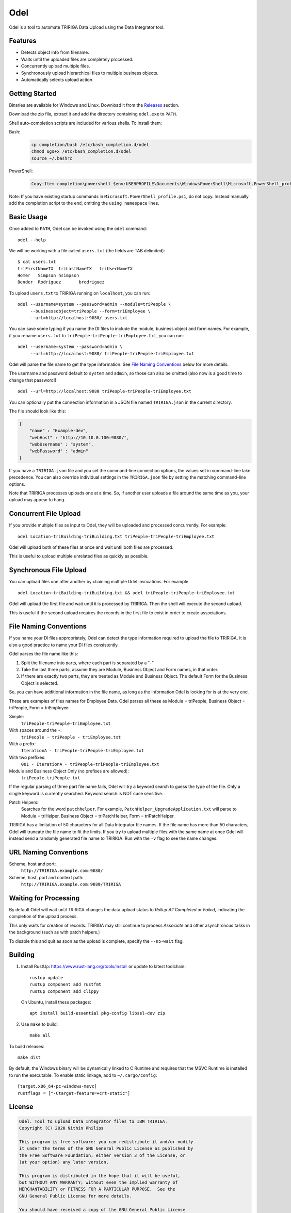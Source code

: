 Odel
====
Odel is a tool to automate TRIRIGA Data Upload using the Data Integrator tool.

Features
--------
* Detects object info from filename.
* Waits until the uploaded files are completely processed.
* Concurrently upload multiple files.
* Synchronously upload hierarchical files to multiple business objects.
* Automatically selects upload action.

Getting Started
---------------
Binaries are available for Windows and Linux.  Download it from the `Releases
<https://github.com/nithinphilips/odel/releases>`_ section.

Download the zip file, extract it and add the directory containing ``odel.exe``
to ``PATH``.

Shell auto-completion scripts are included for various shells. To install them:

Bash:
 .. code:: bash

    cp completion/bash /etc/bash_completion.d/odel
    chmod ugo+x /etc/bash_completion.d/odel
    source ~/.bashrc

PowerShell:
 .. code:: powershell

    Copy-Item completion\powershell $env:USERPROFILE\Documents\WindowsPowerShell\Microsoft.PowerShell_profile.ps1

Note: If you have existing startup commands in
``Microsoft.PowerShell_profile.ps1``, do not copy. Instead manually add the
completion script to the end, omitting the ``using namespace`` lines.


Basic Usage
-----------
Once added to ``PATH``, Odel can be invoked using the ``odel`` command::

    odel --help

We will be working with a file called ``users.txt`` (the fields are TAB
delimited)::

    $ cat users.txt
    triFirstNameTX  triLastNameTX   triUserNameTX
    Homer   Simpson hsimpson
    Bender  Rodriguez       brodriguez

To upload ``users.txt`` to TRIRIGA running on ``localhost``, you can run::

    odel --username=system --password=admin --module=triPeople \
         --businessobject=triPeople --form=triEmployee \
         --url=http://localhost:9080/ users.txt

You can save some typing if you name the DI files to include the module,
business object and form names. For example, if you rename ``users.txt``
to ``triPeople-triPeople-triEmployee.txt``, you can run::

    odel --username=system --password=admin \
         --url=http://localhost:9080/ triPeople-triPeople-triEmployee.txt

Odel will parse the file name to get the type information. See `File Naming
Conventions`_ below for more details.

The username and password default to ``system`` and ``admin``, so those can
also be omitted (also now is a good time to change that password!)::

    odel --url=http://localhost:9080 triPeople-triPeople-triEmployee.txt

You can optionally put the connection information in a JSON file named
``TRIRIGA.json`` in the current directory.

The file should look like this:

.. code:: json

    {
        "name" : "Example-dev",
        "webHost" : "http://10.10.0.100:9080/",
        "webUsername" : "system",
        "webPassword" : "admin"
    }

If you have a ``TRIRIGA.json`` file and you set the command-line connection
options, the values set in command-line take precedence. You can also override
individual settings in the ``TRIRIGA.json`` file by setting the matching
command-line options.

Note that TRIRIGA processes uploads one at a time. So, if another user uploads
a file around the same time as you, your upload may appear to hang.

Concurrent File Upload
----------------------
If you provide multiple files as input to Odel, they will be uploaded and
processed concurrently. For example::

    odel Location-triBuilding-triBuilding.txt triPeople-triPeople-triEmployee.txt

Odel will upload both of these files at once and wait until both files are
processed.

This is useful to upload multiple unrelated files as quickly as possible.

Synchronous File Upload
-----------------------
You can upload files one after another by chaining multiple Odel invocations.
For example::

    odel Location-triBuilding-triBuilding.txt && odel triPeople-triPeople-triEmployee.txt

Odel will upload the first file and wait until it is processed by TRIRIGA. Then
the shell will execute the second upload.

This is useful if the second upload requires the records in the first file to exist
in order to create associations.

File Naming Conventions
-----------------------
If you name your DI files appropriately, Odel can detect the type information
required to upload the file to TRIRIGA. It is also a good practice to name your
DI files consistently.

Odel parses the file name like this:

1) Split the filename into parts, where each part is separated by a "-"
2) Take the last three parts, assume they are Module, Business Object and Form
   names, in that order.
3) If there are exactly two parts, they are treated as Module and Business Object.
   The default Form for the Business Object is selected.

So, you can have additional information in the file name, as long as the information
Odel is looking for is at the very end.

These are examples of files names for Employee Data. Odel parses all these as
Module = triPeople, Business Object = triPeople, Form = triEmployee

Simple:
 ``triPeople-triPeople-triEmployee.txt``
With spaces around the ``-``:
 ``triPeople - triPeople - triEmployee.txt``
With a prefix:
 ``IterationA - triPeople-triPeople-triEmployee.txt``
With two prefixes:
 ``001 - IterationA - triPeople-triPeople-triEmployee.txt``
Module and Business Object Only (no prefixes are allowed):
 ``triPeople-triPeople.txt``


If the regular parsing of three part file name fails, Odel will try a keyword
search to guess the type of the file. Only a single keyword is currently
searched. Keyword search is NOT case sensitive.

Patch Helpers:
 Searches for the word ``patchhelper``. For example,
 ``PatchHelper_UpgradeApplication.txt`` will parse to Module = triHelper,
 Business Object = triPatchHelper, Form = triPatchHelper.

TRIRIGA has a limitation of 50 characters for all Data Integrator file names.
If the file name has more than 50 characters, Odel will truncate the file name
to fit the limits. If you try to upload multiple files with the same name at
once Odel will instead send a randomly generated file name to TRIRIGA. Run with
the ``-v`` flag to see the name changes.

URL Naming Conventions
----------------------
Scheme, host and port:
 ``http://TRIRIGA.example.com:9080/``
Scheme, host, port and context path:
 ``http://TRIRIGA.example.com:9080/TRIRIGA``

Waiting for Processing
----------------------
By default Odel will wait until TRIRIGA changes the data upload status to
*Rollup All Completed* or *Failed*, indicating the completion of the upload
process.

This only waits for creation of records. TRIRIGA may still continue to process
*Associate* and other asynchronous tasks in the background (such as with patch
helpers.)

To disable this and quit as soon as the upload is complete, specify the
``--no-wait`` flag.

Building
--------
1. Install RustUp: https://www.rust-lang.org/tools/install or update to latest
   toolchain::

        rustup update
        rustup component add rustfmt
        rustup component add clippy

   On Ubuntu, install these packages::

        apt install build-essential pkg-config libssl-dev zip

2. Use ``make`` to build::

        make all

To build releases::

    make dist

By default, the Windows binary will be dynamically linked to C Runtime and
requires that the MSVC Runtime is installed to run the executable. To enable
static linkage, add to ``~/.cargo/config``::

    [target.x86_64-pc-windows-msvc]
    rustflags = ["-Ctarget-feature=+crt-static"]


License
-------
.. code::

    Odel. Tool to upload Data Integrator files to IBM TRIRIGA.
    Copyright (C) 2020 Nithin Philips

    This program is free software: you can redistribute it and/or modify
    it under the terms of the GNU General Public License as published by
    the Free Software Foundation, either version 3 of the License, or
    (at your option) any later version.

    This program is distributed in the hope that it will be useful,
    but WITHOUT ANY WARRANTY; without even the implied warranty of
    MERCHANTABILITY or FITNESS FOR A PARTICULAR PURPOSE.  See the
    GNU General Public License for more details.

    You should have received a copy of the GNU General Public License
    along with this program.  If not, see <http://www.gnu.org/licenses/>.

